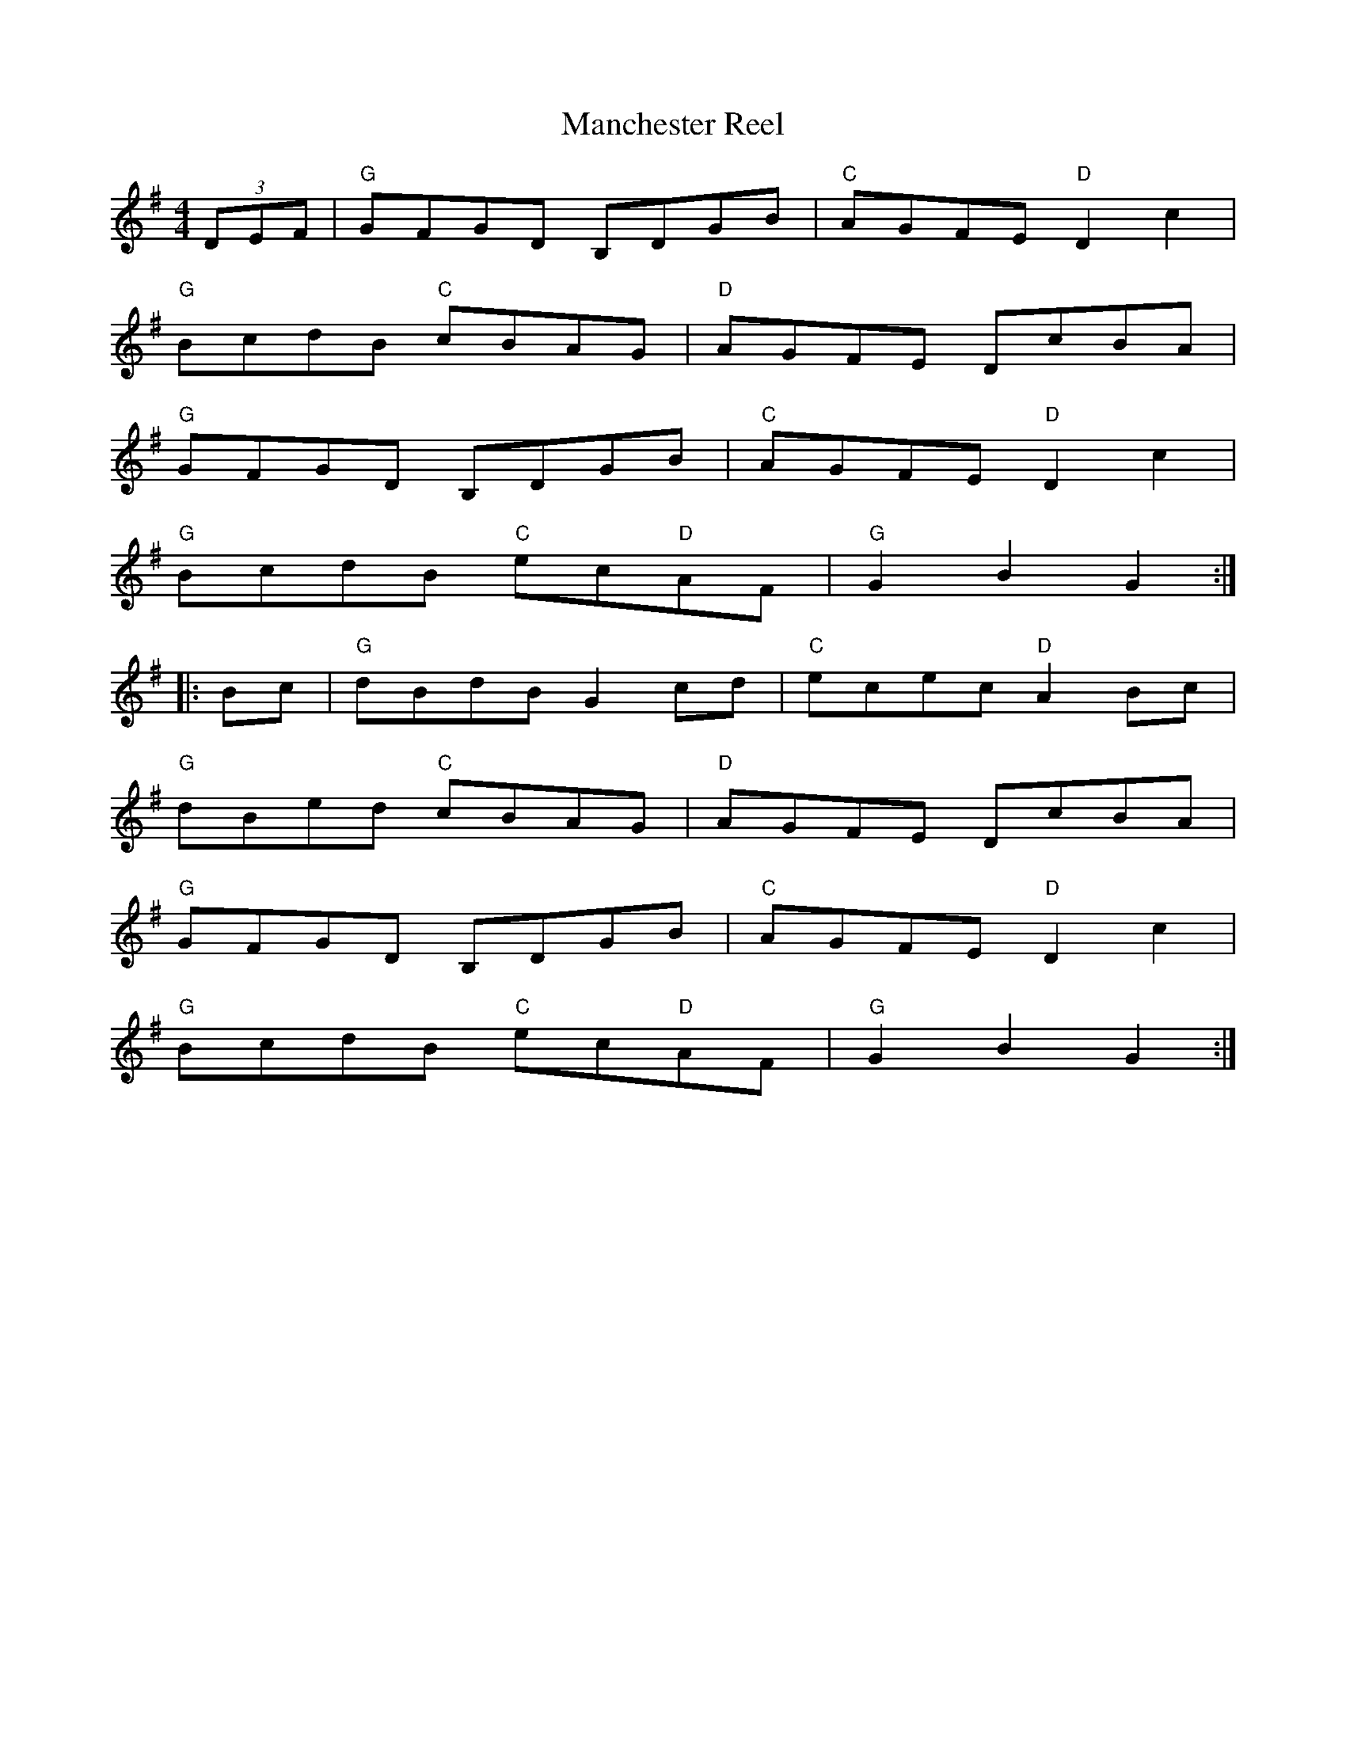 X: 51
T:Manchester Reel
M:4/4
L:1/8
R:March
K:G
(3 DEF|"G"GFGD B,DGB|"C"AGFE "D"D2c2|
"G"BcdB "C"cBAG|"D"AGFE DcBA|
"G"GFGD B,DGB|"C"AGFE "D"D2c2|
"G"BcdB "C"ec"D"AF|"G"G2B2G2::
Bc|"G"dBdB G2cd|"C"ecec "D"A2Bc|
"G"dBed "C"cBAG|"D"AGFE DcBA|
"G"GFGD B,DGB|"C"AGFE "D"D2c2|
"G"BcdB "C"ec"D"AF|"G"G2B2G2:|
